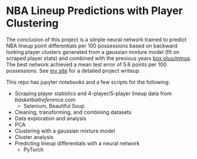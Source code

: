 * NBA Lineup Predictions with Player Clustering

The conclusion of this project is a simple neural network trained to predict NBA lineup point differentials per 100 possessions based on backward looking player clusters generated from a gaussian mixture model (fit on scraped player stats) and combined with the previous years [[https://www.basketball-reference.com/about/bpm2.html][box plus/minus]]. The best network achieved a mean test error of 5.6 points per 100 possessions. See [[https://ajpkim.com/projects/nba-lineup-predictions-with-clustering/][my site]] for a detailed project writeup.

This repo has jupyter notebooks and a few scripts for the following:
- Scraping player statistics and 4-player/5-player lineup data from [[bask][basketballreference.com]]
  - Selenium, Beautiful Soup
- Cleaning, transforming, and combining datasets
- Data exploration and analysis
- PCA
- Clustering with a gaussian mixture model
- Cluster analysis
- Predicting lineup differentials with a neural network
  - PyTorch
